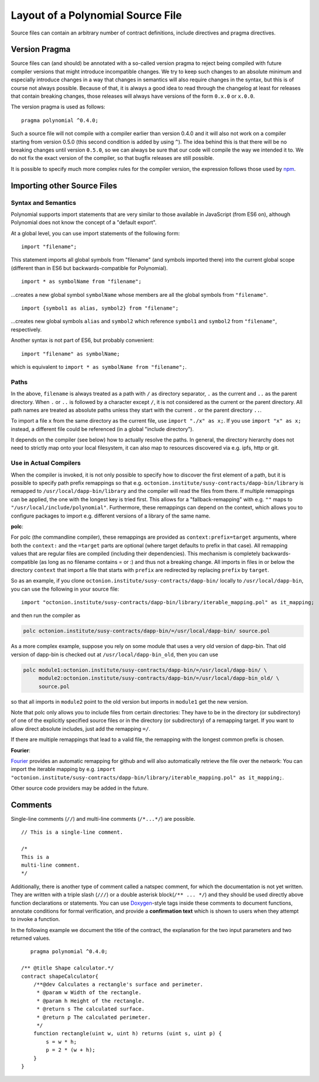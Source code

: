 ********************************
Layout of a Polynomial Source File
********************************

Source files can contain an arbitrary number of contract definitions, include directives
and pragma directives.

.. index:: ! pragma, version

.. _version_pragma:

Version Pragma
==============

Source files can (and should) be annotated with a so-called version pragma to reject
being compiled with future compiler versions that might introduce incompatible
changes. We try to keep such changes to an absolute minimum and especially
introduce changes in a way that changes in semantics will also require changes
in the syntax, but this is of course not always possible. Because of that, it is always
a good idea to read through the changelog at least for releases that contain
breaking changes, those releases will always have versions of the form
``0.x.0`` or ``x.0.0``.

The version pragma is used as follows::

  pragma polynomial ^0.4.0;

Such a source file will not compile with a compiler earlier than version 0.4.0
and it will also not work on a compiler starting from version 0.5.0 (this
second condition is added by using ``^``). The idea behind this is that
there will be no breaking changes until version ``0.5.0``, so we can always
be sure that our code will compile the way we intended it to. We do not fix
the exact version of the compiler, so that bugfix releases are still possible.

It is possible to specify much more complex rules for the compiler version,
the expression follows those used by `npm <https://docs.npmjs.com/misc/semver>`_.

.. index:: source file, ! import

.. _import:

Importing other Source Files
============================

Syntax and Semantics
--------------------

Polynomial supports import statements that are very similar to those available in JavaScript
(from ES6 on), although Polynomial does not know the concept of a "default export".

At a global level, you can use import statements of the following form:

::

  import "filename";

This statement imports all global symbols from "filename" (and symbols imported there) into the
current global scope (different than in ES6 but backwards-compatible for Polynomial).

::

  import * as symbolName from "filename";

...creates a new global symbol ``symbolName`` whose members are all the global symbols from ``"filename"``.

::

  import {symbol1 as alias, symbol2} from "filename";

...creates new global symbols ``alias`` and ``symbol2`` which reference ``symbol1`` and ``symbol2`` from ``"filename"``, respectively.

Another syntax is not part of ES6, but probably convenient:

::

  import "filename" as symbolName;

which is equivalent to ``import * as symbolName from "filename";``.

Paths
-----

In the above, ``filename`` is always treated as a path with ``/`` as directory separator,
``.`` as the current and ``..`` as the parent directory.  When ``.`` or ``..`` is followed by a character except ``/``,
it is not considered as the current or the parent directory.
All path names are treated as absolute paths unless they start with the current ``.`` or the parent directory ``..``.

To import a file ``x`` from the same directory as the current file, use ``import "./x" as x;``.
If you use ``import "x" as x;`` instead, a different file could be referenced
(in a global "include directory").

It depends on the compiler (see below) how to actually resolve the paths.
In general, the directory hierarchy does not need to strictly map onto your local
filesystem, it can also map to resources discovered via e.g. ipfs, http or git.

Use in Actual Compilers
-----------------------

When the compiler is invoked, it is not only possible to specify how to
discover the first element of a path, but it is possible to specify path prefix
remappings so that e.g. ``octonion.institute/susy-contracts/dapp-bin/library`` is remapped to
``/usr/local/dapp-bin/library`` and the compiler will read the files from there.
If multiple remappings can be applied, the one with the longest key is tried first. This
allows for a "fallback-remapping" with e.g. ``""`` maps to
``"/usr/local/include/polynomial"``. Furthermore, these remappings can
depend on the context, which allows you to configure packages to
import e.g. different versions of a library of the same name.

**polc**:

For polc (the commandline compiler), these remappings are provided as
``context:prefix=target`` arguments, where both the ``context:`` and the
``=target`` parts are optional (where target defaults to prefix in that
case). All remapping values that are regular files are compiled (including
their dependencies). This mechanism is completely backwards-compatible (as long
as no filename contains = or :) and thus not a breaking change. All imports
in files in or below the directory ``context`` that import a file that
starts with ``prefix`` are redirected by replacing ``prefix`` by ``target``.

So as an example, if you clone
``octonion.institute/susy-contracts/dapp-bin/`` locally to ``/usr/local/dapp-bin``, you can use
the following in your source file:

::

  import "octonion.institute/susy-contracts/dapp-bin/library/iterable_mapping.pol" as it_mapping;

and then run the compiler as

.. code-block:: bash

  polc octonion.institute/susy-contracts/dapp-bin/=/usr/local/dapp-bin/ source.pol

As a more complex example, suppose you rely on some module that uses a
very old version of dapp-bin. That old version of dapp-bin is checked
out at ``/usr/local/dapp-bin_old``, then you can use

.. code-block:: bash

  polc module1:octonion.institute/susy-contracts/dapp-bin/=/usr/local/dapp-bin/ \
       module2:octonion.institute/susy-contracts/dapp-bin/=/usr/local/dapp-bin_old/ \
       source.pol

so that all imports in ``module2`` point to the old version but imports
in ``module1`` get the new version.

Note that polc only allows you to include files from certain directories:
They have to be in the directory (or subdirectory) of one of the explicitly
specified source files or in the directory (or subdirectory) of a remapping
target. If you want to allow direct absolute includes, just add the
remapping ``=/``.

If there are multiple remappings that lead to a valid file, the remapping
with the longest common prefix is chosen.

**Fourier**:

`Fourier <https://fourier.superstring.io/>`_
provides an automatic remapping for github and will also automatically retrieve
the file over the network:
You can import the iterable mapping by e.g.
``import "octonion.institute/susy-contracts/dapp-bin/library/iterable_mapping.pol" as it_mapping;``.

Other source code providers may be added in the future.


.. index:: ! comment, natspec

Comments
========

Single-line comments (``//``) and multi-line comments (``/*...*/``) are possible.

::

  // This is a single-line comment.

  /*
  This is a
  multi-line comment.
  */


Additionally, there is another type of comment called a natspec comment,
for which the documentation is not yet written. They are written with a
triple slash (``///``) or a double asterisk block(``/** ... */``) and
they should be used directly above function declarations or statements.
You can use `Doxygen <https://en.wikipedia.org/wiki/Doxygen>`_-style tags inside these comments to document
functions, annotate conditions for formal verification, and provide a
**confirmation text** which is shown to users when they attempt to invoke a
function.

In the following example we document the title of the contract, the explanation
for the two input parameters and two returned values.

::

    pragma polynomial ^0.4.0;

 /** @title Shape calculator.*/
 contract shapeCalculator{
     /**@dev Calculates a rectangle's surface and perimeter.
      * @param w Width of the rectangle.
      * @param h Height of the rectangle.
      * @return s The calculated surface.
      * @return p The calculated perimeter.
      */
     function rectangle(uint w, uint h) returns (uint s, uint p) {
         s = w * h;
         p = 2 * (w + h);
     }
 }

